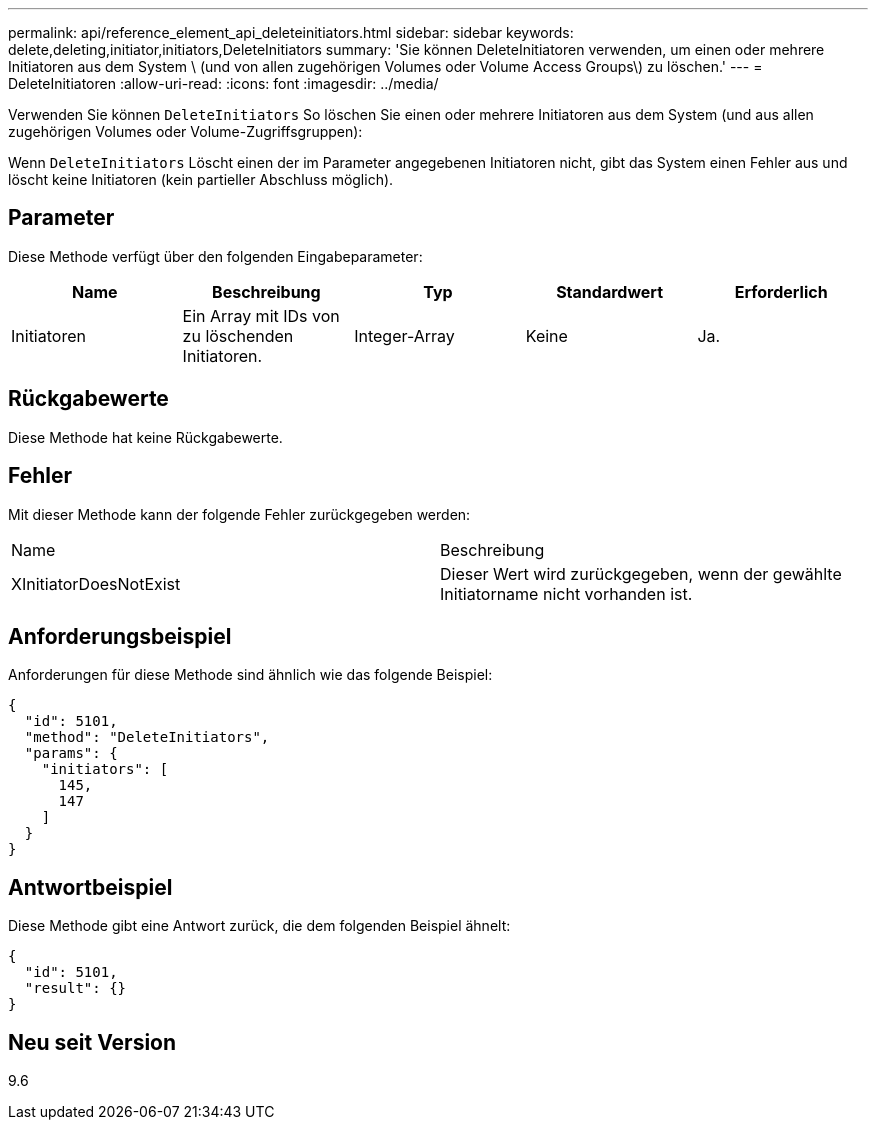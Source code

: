 ---
permalink: api/reference_element_api_deleteinitiators.html 
sidebar: sidebar 
keywords: delete,deleting,initiator,initiators,DeleteInitiators 
summary: 'Sie können DeleteInitiatoren verwenden, um einen oder mehrere Initiatoren aus dem System \ (und von allen zugehörigen Volumes oder Volume Access Groups\) zu löschen.' 
---
= DeleteInitiatoren
:allow-uri-read: 
:icons: font
:imagesdir: ../media/


[role="lead"]
Verwenden Sie können `DeleteInitiators` So löschen Sie einen oder mehrere Initiatoren aus dem System (und aus allen zugehörigen Volumes oder Volume-Zugriffsgruppen):

Wenn `DeleteInitiators` Löscht einen der im Parameter angegebenen Initiatoren nicht, gibt das System einen Fehler aus und löscht keine Initiatoren (kein partieller Abschluss möglich).



== Parameter

Diese Methode verfügt über den folgenden Eingabeparameter:

|===
| Name | Beschreibung | Typ | Standardwert | Erforderlich 


 a| 
Initiatoren
 a| 
Ein Array mit IDs von zu löschenden Initiatoren.
 a| 
Integer-Array
 a| 
Keine
 a| 
Ja.

|===


== Rückgabewerte

Diese Methode hat keine Rückgabewerte.



== Fehler

Mit dieser Methode kann der folgende Fehler zurückgegeben werden:

|===


| Name | Beschreibung 


 a| 
XInitiatorDoesNotExist
 a| 
Dieser Wert wird zurückgegeben, wenn der gewählte Initiatorname nicht vorhanden ist.

|===


== Anforderungsbeispiel

Anforderungen für diese Methode sind ähnlich wie das folgende Beispiel:

[listing]
----
{
  "id": 5101,
  "method": "DeleteInitiators",
  "params": {
    "initiators": [
      145,
      147
    ]
  }
}
----


== Antwortbeispiel

Diese Methode gibt eine Antwort zurück, die dem folgenden Beispiel ähnelt:

[listing]
----
{
  "id": 5101,
  "result": {}
}
----


== Neu seit Version

9.6

